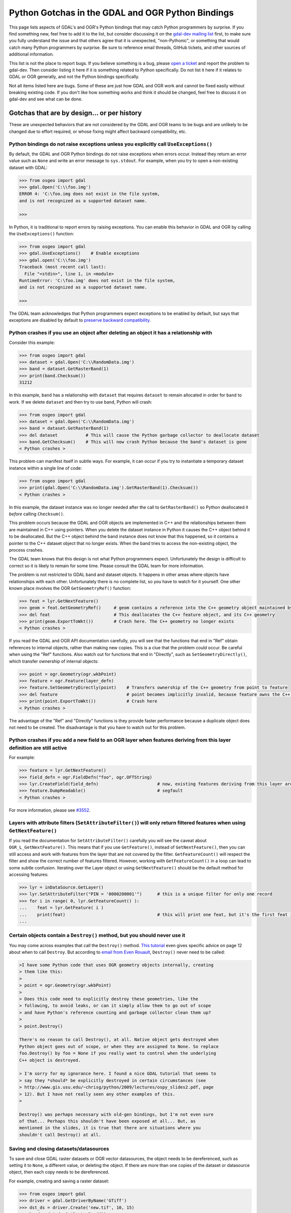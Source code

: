 .. _python_gotchas:

================================================================================
Python Gotchas in the GDAL and OGR Python Bindings
================================================================================

This page lists aspects of GDAL's and OGR's Python bindings that may catch Python programmers by surprise.
If you find something new, feel free to add it to the list, but consider discussing it on the `gdal-dev mailing list <https://lists.osgeo.org/mailman/listinfo/gdal-dev>`__  first,
to make sure you fully understand the issue and that others agree that it is unexpected, "non-Pythonic",
or something that would catch many Python programmers by surprise.
Be sure to reference email threads, GitHub tickets, and other sources of additional information.

This list is not the place to report bugs. If you believe something is a bug, please `open a ticket <https://github.com/OSGeo/gdal/issues>`__ and report the problem to gdal-dev.
Then consider listing it here if it is something related to Python specifically. Do not list it here if it relates to GDAL or OGR generally, and not the Python bindings specifically.

Not all items listed here are bugs. Some of these are just how GDAL and OGR work and cannot be fixed easily without breaking existing code.
If you don't like how something works and think it should be changed, feel free to discuss it on gdal-dev and see what can be done. 


Gotchas that are by design... or per history
--------------------------------------------

These are unexpected behaviors that are not considered by the GDAL and OGR teams to be bugs and are unlikely to be changed due to effort required, or whose fixing might affect backward compatibility, etc.


Python bindings do not raise exceptions unless you explicitly call ``UseExceptions()``
++++++++++++++++++++++++++++++++++++++++++++++++++++++++++++++++++++++++++++++++++++++

By default, the GDAL and OGR Python bindings do not raise exceptions when errors occur.
Instead they return an error value such as ``None`` and write an error message to ``sys.stdout``. For example, when you try to open a non-existing dataset with GDAL:

.. code-block::

    >>> from osgeo import gdal
    >>> gdal.Open('C:\\foo.img')
    ERROR 4: 'C:\foo.img does not exist in the file system,
    and is not recognized as a supported dataset name.

    >>>

In Python, it is traditional to report errors by raising exceptions. You can enable this behavior in GDAL and OGR by calling the ``UseExceptions()`` function:

.. code-block::

   >>> from osgeo import gdal
   >>> gdal.UseExceptions()    # Enable exceptions
   >>> gdal.open('C:\\foo.img')
   Traceback (most recent call last):
     File "<stdin>", line 1, in <module>
   RuntimeError: 'C:\foo.img' does not exist in the file system,
   and is not recognized as a supported dataset name.

   >>>

The GDAL team acknowledges that Python programmers expect exceptions to be enabled by default, but says that exceptions are disabled by default to `preserve backward compatibility <https://lists.osgeo.org/pipermail/gdal-dev/2010-September/026031.html>`__.

Python crashes if you use an object after deleting an object it has a relationship with
+++++++++++++++++++++++++++++++++++++++++++++++++++++++++++++++++++++++++++++++++++++++

Consider this example:

.. code-block::

   >>> from osgeo import gdal
   >>> dataset = gdal.Open('C:\\RandomData.img')
   >>> band = dataset.GetRasterBand(1)
   >>> print(band.Checksum())
   31212

In this example, ``band`` has a relationship with ``dataset`` that requires ``dataset`` to remain allocated in order for ``band`` to work.
If we delete ``dataset`` and then try to use ``band``, Python will crash:

.. code-block::

   >>> from osgeo import gdal
   >>> dataset = gdal.Open('C:\\RandomData.img')
   >>> band = dataset.GetRasterBand(1)
   >>> del dataset           # This will cause the Python garbage collector to deallocate dataset
   >>> band.GetChecksum()    # This will now crash Python because the band's dataset is gone
   < Python crashes >

This problem can manifest itself in subtle ways. For example, it can occur if you try to instantiate a temporary dataset instance within a single line of code:

.. code-block::

   >>> from osgeo import gdal
   >>> print(gdal.Open('C:\\RandomData.img').GetRasterBand(1).Checksum())
   < Python crashes >

In this example, the dataset instance was no longer needed after the call to ``GetRasterBand()`` so Python deallocated it *before* calling ``Checksum()``.

This problem occurs because the GDAL and OGR objects are implemented in C++ and the relationships between them are maintained in C++ using pointers. 
When you delete the dataset instance in Python it causes the C++ object behind it to be deallocated. But the C++ object behind the band instance does not know that this happened, so it contains a pointer to the C++ dataset object that no longer exists.
When the band tries to access the non-existing object, the process crashes.

The GDAL team knows that this design is not what Python programmers expect. Unfortunately the design is difficult to correct so it is likely to remain for some time.
Please consult the GDAL team for more information.

The problem is not restricted to GDAL band and dataset objects. It happens in other areas where objects have relationships with each other. 
Unfortunately there is no complete list, so you have to watch for it yourself. 
One other known place involves the OGR ``GetGeometryRef()`` function:

.. code-block::

   >>> feat = lyr.GetNextFeature()
   >>> geom = feat.GetGeometryRef()     # geom contains a reference into the C++ geometry object maintained by the C++ feature object
   >>> del feat                         # This deallocates the C++ feature object, and its C++ geometry
   >>> print(geom.ExportToWkt())        # Crash here. The C++ geometry no longer exists
   < Python crashes >

If you read the GDAL and OGR API documentation carefully, you will see that the functions that end in "Ref" obtain references to internal objects, rather than making new copies.
This is a clue that the problem could occur. Be careful when using the "Ref" functions. Also watch out for functions that end in "Directly", such as ``SetGeometryDirectly()``, which transfer ownership of internal objects:

.. code-block::

   >>> point = ogr.Geometry(ogr.wkbPoint)
   >>> feature = ogr.Feature(layer_defn)
   >>> feature.SetGeometryDirectly(point)    # Transfers ownership of the C++ geometry from point to feature
   >>> del feature                           # point becomes implicitly invalid, because feature owns the C++ geometry
   >>> print(point.ExportToWkt())            # Crash here
   < Python crashes >

The advantage of the "Ref" and "Directly" functions is they provide faster performance because a duplicate object does not need to be created. The disadvantage is that you have to watch out for this problem.

.. Commenting the next line out as link is duplicate of email from Even Rouault below and is related to the Destroy() method discussed below
   The information above is based on ​`email from Even Rouault <https://lists.osgeo.org/pipermail/gdal-dev/2010-September/026027.html>`__.
..

Python crashes if you add a new field to an OGR layer when features deriving from this layer definition are still active
++++++++++++++++++++++++++++++++++++++++++++++++++++++++++++++++++++++++++++++++++++++++++++++++++++++++++++++++++++++++

For example:

.. code-block::

   >>> feature = lyr.GetNextFeature()
   >>> field_defn = ogr.FieldDefn("foo", ogr.OFTString)
   >>> lyr.CreateField(field_defn)                       # now, existing features deriving from this layer are invalid
   >>> feature.DumpReadable()                            # segfault
   < Python crashes >

For more information, please see `#3552 <https://trac.osgeo.org/gdal/ticket/3552>`__.

Layers with attribute filters (``SetAttributeFilter()``) will only return filtered features when using ``GetNextFeature()``
+++++++++++++++++++++++++++++++++++++++++++++++++++++++++++++++++++++++++++++++++++++++++++++++++++++++++++++++++++++++++++

If you read the documentation for ``SetAttributeFilter()`` carefully you will see the caveat about ``OGR_L_GetNextFeature()``. 
This means that if you use ``GetFeature()``, instead of ``GetNextFeature()``, then you can still access and work with features from the layer that are not covered by the filter. 
``GetFeatureCount()`` will respect the filter and show the correct number of features filtered. However, working with ``GetFeatureCount()`` in a loop can lead to some subtle confusion. 
Iterating over the Layer object or using ``GetNextFeature()`` should be the default method for accessing features:

.. code-block::

   >>> lyr = inDataSource.GetLayer()
   >>> lyr.SetAttributeFilter("PIN = '0000200001'")      # this is a unique filter for only one record
   >>> for i in range( 0, lyr.GetFeatureCount() ):
   ...    feat = lyr.GetFeature( i )
   ...    print(feat)                                    # this will print one feat, but it's the first feat in the Layer and not the filtered feat  
   ...

Certain objects contain a ``Destroy()`` method, but you should never use it
+++++++++++++++++++++++++++++++++++++++++++++++++++++++++++++++++++++++++++

You may come across examples that call the ``Destroy()`` method. `This tutorial <https://www.gis.usu.edu/~chrisg/python/2009/lectures/ospy_slides2.pdf>`__ even gives specific advice on page 12 about when to call ``Destroy``.
But according to `email from Even Rouault <https://lists.osgeo.org/pipermail/gdal-dev/2010-September/026027.html>`__, ``Destroy()`` never need to be called:

.. code-block::

   >I have some Python code that uses OGR geometry objects internally, creating
   > them like this:
   > 
   > point = ogr.Geometry(ogr.wkbPoint)
   > 
   > Does this code need to explicitly destroy these geometries, like the
   > following, to avoid leaks, or can it simply allow them to go out of scope
   > and have Python's reference counting and garbage collector clean them up?
   > 
   > point.Destroy()

   There's no reason to call Destroy(), at all. Native object gets destroyed when 
   Python object goes out of scope, or when they are assigned to None. So replace 
   foo.Destroy() by foo = None if you really want to control when the underlying 
   C++ object is destroyed.

   > I'm sorry for my ignorance here. I found a nice GDAL tutorial that seems to
   > say they *should* be explicitly destroyed in certain circumstances (see
   > http://www.gis.usu.edu/~chrisg/python/2009/lectures/ospy_slides2.pdf, page
   > 12). But I have not really seen any other examples of this.
   > 

   Destroy() was perhaps necessary with old-gen bindings, but I'm not even sure 
   of that... Perhaps this shouldn't have been exposed at all... But, as 
   mentioned in the slides, it is true that there are situations where you 
   shouldn't call Destroy() at all.


Saving and closing datasets/datasources
+++++++++++++++++++++++++++++++++++++++

To save and close GDAL raster datasets or OGR vector datasources, the object needs to be dereferenced, such as setting it to ``None``, a different value, or deleting the object. 
If there are more than one copies of the dataset or datasource object, then each copy needs to be dereferenced.

For example, creating and saving a raster dataset:

.. code-block::

   >>> from osgeo import gdal
   >>> driver = gdal.GetDriverByName('GTiff')
   >>> dst_ds = driver.Create('new.tif', 10, 15)
   >>> band = dst_ds.GetRasterBand(1)
   >>> arr = band.ReadAsArray()  # raster values are all zero
   >>> arr[2, 4:] = 50  # modify some data
   >>> band.WriteArray(arr)  # raster file still unmodified
   >>> band = None  # dereference band to avoid gotcha described previously
   >>> dst_ds = None  # save, close

The last dereference to the raster dataset writes the data modifications and closes the raster file. ``WriteArray(arr)`` does not write the array to disk, unless the GDAL block cache is full (typically 40 MB).

With some drivers, raster datasets can be intermittently saved without closing using ``FlushCache()``. Similarly, vector datasets can be saved using ``SyncToDisk()``.
However, neither of these methods guarantee that the data are written to disk, so the preferred method is to deallocate as shown above.

Exceptions raised in custom error handlers do not get caught
++++++++++++++++++++++++++++++++++++++++++++++++++++++++++++

The python bindings allow you to specify a python callable as an error handler (`#4993 <https://trac.osgeo.org/gdal/ticket/4993>`__).
However, these error handlers appear to be called in a separate thread and any exceptions raised do not propagate back to the main thread (`#5186 <https://trac.osgeo.org/gdal/ticket/5186>`__).

So if you want to  `catch warnings as well as errors <https://gis.stackexchange.com/questions/43404/how-to-detect-a-gdal-ogr-warning/68042>`__, something like this won't work:

.. code-block::

   def error_handler(err_level, err_no, err_msg):

      if err_level >= gdal.CE_Warning:
         raise RuntimeError(err_level, err_no, err_msg) #this exception does not propagate back to main thread!

   if __name__=='__main__':

      #Test custom error handler
      gdal.PushErrorHandler(error_handler)
      gdal.Error(gdal.CE_Warning,2,'test warning message')
      gdal.PopErrorHandler()


But you can do something like this instead:


.. code-block::

   class GdalErrorHandler(object):
      def __init__(self):
         self.err_level=gdal.CE_None
         self.err_no=0
         self.err_msg=``

      def handler(self, err_level, err_no, err_msg):
         self.err_level=err_level
         self.err_no=err_no
         self.err_msg=err_msg

   if __name__=='__main__':

      err=GdalErrorHandler()
      handler=err.handler # Note don't pass class method directly or python segfaults
                          # due to a reference counting bug 
                          # http://trac.osgeo.org/gdal/ticket/5186#comment:4

      gdal.PushErrorHandler(handler)
      gdal.UseExceptions() #Exceptions will get raised on anything >= gdal.CE_Failure

      try:
         gdal.Error(gdal.CE_Warning,1,'Test warning message')
      except Exception as e:
         print('Operation raised an exception')
         raise e
   else:
      if err.err_level >= gdal.CE_Warning:
         print('Operation raised an warning')
            raise RuntimeError(err.err_level, err.err_no, err.err_msg)
   finally:
      gdal.PopErrorHandler()


Gotchas that result from bugs or behaviors of other software
------------------------------------------------------------

Python crashes in GDAL functions when you upgrade or downgrade numpy
++++++++++++++++++++++++++++++++++++++++++++++++++++++++++++++++++++

Much of GDAL's Python bindings are implemented in C++. Much of the core of numpy is implemented in C. The C++ part of GDAL's Python bindings interacts with the C part of numpy through numpy's ABI (application binary interface). 
This requires GDAL's Python bindings to be compiled using numpy header files that define numpy C data structures. Those data structures sometimes change between numpy versions. When this happens, the new version of numpy is not be compatible at the binary level with the old version, and the GDAL Python bindings must be recompiled before they will work with the new version of numpy. 
And when they are recompiled, they probably won't work with the old version.

If you obtained a precompiled version of GDAL's Python bindings, such as the Windows packages from `http://gisinternals.com/sdk.php <http://gisinternals.com/sdk.php>`__ be sure you look up what version of numpy was used to compile them, and install that version of numpy on your machine.

Python bindings cannot be used successfully from ArcGIS in-process geoprocessing tools (ArcGIS 9.3 and later)
+++++++++++++++++++++++++++++++++++++++++++++++++++++++++++++++++++++++++++++++++++++++++++++++++++++++++++++

ArcGIS allows the creation of custom, Python-based geoprocessing tools. Until ArcGIS 10, there was no easy way to read raster data into memory. GDAL provides such a mechanism.

Starting with ArcGIS 9.3, geoprocessing tools can either run in the ArcGIS process itself (ArcCatalog.exe or ArcMap.exe) or run in a separate python.exe worker process. Unfortunately ArcGIS contains a bug in how it runs in-process tools. Thus, if you use GDAL from an in-process tool, it will run fine the first time but after that it may fail with ``TypeError`` exceptions until you restart the ArcGIS process. For example, band.ReadAsArray() fails with:

``TypeError: in method 'BandRasterIONumpy', argument 1 of type 'GDALRasterBandShadow *``'

This is a bug in ArcGIS. Please see `#3672 <https://trac.osgeo.org/gdal/ticket/3672>`__ for complete details and advice on workarounds.
